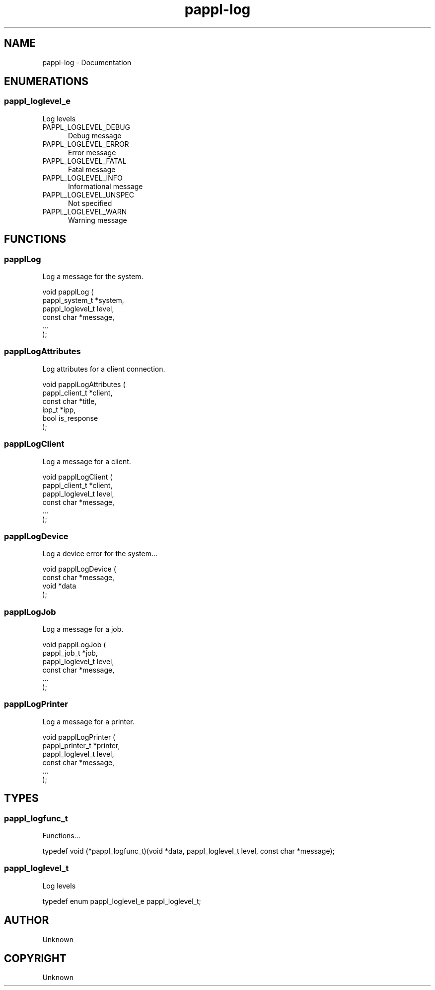 .TH pappl-log 3 "Documentation" "2020-09-29" "Documentation"
.SH NAME
pappl-log \- Documentation
.SH ENUMERATIONS
.SS pappl_loglevel_e
Log levels
.TP 5
PAPPL_LOGLEVEL_DEBUG
.br
Debug message
.TP 5
PAPPL_LOGLEVEL_ERROR
.br
Error message
.TP 5
PAPPL_LOGLEVEL_FATAL
.br
Fatal message
.TP 5
PAPPL_LOGLEVEL_INFO
.br
Informational message
.TP 5
PAPPL_LOGLEVEL_UNSPEC
.br
Not specified
.TP 5
PAPPL_LOGLEVEL_WARN
.br
Warning message
.SH FUNCTIONS
.SS papplLog
Log a message for the system.
.PP
.nf
void papplLog (
    pappl_system_t *system,
    pappl_loglevel_t level,
    const char *message,
    ...
);
.fi
.SS papplLogAttributes
Log attributes for a client connection.
.PP
.nf
void papplLogAttributes (
    pappl_client_t *client,
    const char *title,
    ipp_t *ipp,
    bool is_response
);
.fi
.SS papplLogClient
Log a message for a client.
.PP
.nf
void papplLogClient (
    pappl_client_t *client,
    pappl_loglevel_t level,
    const char *message,
    ...
);
.fi
.SS papplLogDevice
Log a device error for the system...
.PP
.nf
void papplLogDevice (
    const char *message,
    void *data
);
.fi
.SS papplLogJob
Log a message for a job.
.PP
.nf
void papplLogJob (
    pappl_job_t *job,
    pappl_loglevel_t level,
    const char *message,
    ...
);
.fi
.SS papplLogPrinter
Log a message for a printer.
.PP
.nf
void papplLogPrinter (
    pappl_printer_t *printer,
    pappl_loglevel_t level,
    const char *message,
    ...
);
.fi
.SH TYPES
.SS pappl_logfunc_t
Functions...
.PP
.nf
typedef void (*pappl_logfunc_t)(void *data, pappl_loglevel_t level, const char *message);
.fi
.SS pappl_loglevel_t
Log levels
.PP
.nf
typedef enum pappl_loglevel_e pappl_loglevel_t;
.fi
.SH AUTHOR
.PP
Unknown
.SH COPYRIGHT
.PP
Unknown
